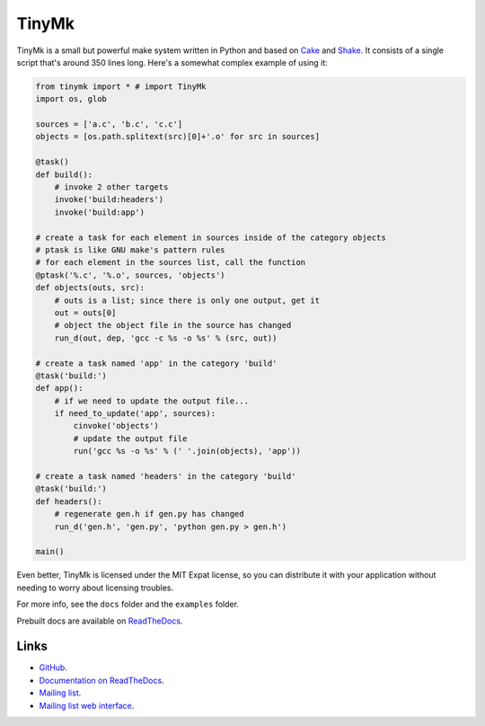 TinyMk
======

TinyMk is a small but powerful make system written in Python and based on
`Cake <http://coffeescript.org/#cake>`_ and
`Shake <http://http://shakebuild.com/>`_. It consists of a single script that's
around 350 lines long. Here's a somewhat complex example of using it:

.. code-block:: python

  from tinymk import * # import TinyMk
  import os, glob

  sources = ['a.c', 'b.c', 'c.c']
  objects = [os.path.splitext(src)[0]+'.o' for src in sources]

  @task()
  def build():
      # invoke 2 other targets
      invoke('build:headers')
      invoke('build:app')

  # create a task for each element in sources inside of the category objects
  # ptask is like GNU make's pattern rules
  # for each element in the sources list, call the function
  @ptask('%.c', '%.o', sources, 'objects')
  def objects(outs, src):
      # outs is a list; since there is only one output, get it
      out = outs[0]
      # object the object file in the source has changed
      run_d(out, dep, 'gcc -c %s -o %s' % (src, out))

  # create a task named 'app' in the category 'build'
  @task('build:')
  def app():
      # if we need to update the output file...
      if need_to_update('app', sources):
          cinvoke('objects')
          # update the output file
          run('gcc %s -o %s' % (' '.join(objects), 'app'))

  # create a task named 'headers' in the category 'build'
  @task('build:')
  def headers():
      # regenerate gen.h if gen.py has changed
      run_d('gen.h', 'gen.py', 'python gen.py > gen.h')

  main()

Even better, TinyMk is licensed under the MIT Expat license, so you can
distribute it with your application without needing to worry about licensing
troubles.

For more info, see the ``docs`` folder and the ``examples`` folder.

Prebuilt docs are available on
`ReadTheDocs <https://tinymk.readthedocs.org/en/latest>`_.

Links
*****

- `GitHub <https://github.com/kirbyfan64/tinymk>`_.
- `Documentation on ReadTheDocs <tinymk.readthedocs.org>`_.
- `Mailing list <tinymk@googlegroups.com>`_.
- `Mailing list web interface <https://groups.google.com/forum/#!forum/tinymk>`_.
